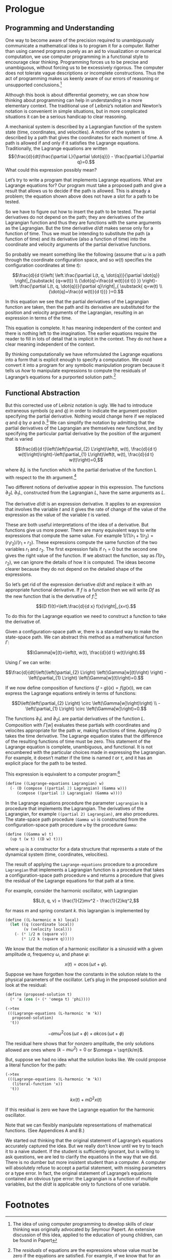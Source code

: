 #+STARTUP: indent
#+PROPERTY: header-args :eval no-export

* Prologue

#+begin_src scheme :exports none
(load "utils.scm")
#+end_src

#+RESULTS:
: ;    Loading "utils.scm"...
: ;      Loading "exdisplay.scm"... done
: ;    ... done
: #| ->tex-equation |#

** Programming and Understanding

One way to become aware of the precision required to unambiguously communicate a
mathematical idea is to program it for a computer. Rather than using canned
programs purely as an aid to visualization or numerical computation, we use
computer programming in a functional style to encourage clear thinking.
Programming forces us to be precise and unambiguous, without forcing us to be
excessively rigorous. The computer does not tolerate vague descriptions or
incomplete constructions. Thus the act of programming makes us keenly aware of
our errors of reasoning or unsupported conclusions.[fn:1]

Although this book is about differential geometry, we can show how thinking
about programming can help in understanding in a more elementary context. The
traditional use of Leibniz’s notation and Newton’s notation is convenient in
simple situations, but in more complicated situations it can be a serious
handicap to clear reasoning.

A mechanical system is described by a Lagrangian function of the system state
(time, coordinates, and velocities). A motion of the system is described by a
path that gives the coordinates for each moment of time. A path is allowed if
and only if it satisfies the Lagrange equations. Traditionally, the Lagrange
equations are written $${\frac{d}{dt}\frac{\partial L}{\partial \dot{q}}} -
\frac{\partial L}{\partial q}=0.$$ What could this expression possibly mean?

Let’s try to write a program that implements Lagrange equations. What are
Lagrange equations for? Our program must take a proposed path and give a result
that allows us to decide if the path is allowed. This is already a problem; the
equation shown above does not have a slot for a path to be tested.

So we have to figure out how to insert the path to be tested. The partial
derivatives do not depend on the path; they are derivatives of the Lagrangian
function and thus they are functions with the same arguments as the Lagrangian.
But the time derivative $d/dt$ makes sense only for a function of time. Thus we
must be intending to substitute the path (a function of time) and its derivative
(also a function of time) into the coordinate and velocity arguments of the
partial derivative functions.

So probably we meant something like the following (assume that $\omega$ is a
path through the coordinate configuration space, and so $w(t)$ specifies the
configuration coordinates at time $t$):

$$\frac{d}{d t}\left( \left.\frac{\partial L(t, q, \dot{q})}{\partial \dot{q}}
\right|_{\substack{ {q=w(t)} \\ {\dot{q}=\frac{d w(t)}{d t}} }}
\right)-\left.\frac{\partial L(t, q, \dot{q})}{\partial q}\right|_{ \substack{
q=w(t) \\ {\dot{q}=\frac{d w(t)}{d t}}} }=0.$$

In this equation we see that the partial derivatives of the Lagrangian function
are taken, then the path and its derivative are substituted for the position and
velocity arguments of the Lagrangian, resulting in an expression in terms of the
time.

This equation is complete. It has meaning independent of the context and there
is nothing left to the imagination. The earlier equations require the reader to
fill in lots of detail that is implicit in the context. They do not have a clear
meaning independent of the context.

By thinking computationally we have reformulated the Lagrange equations into a
form that is explicit enough to specify a computation. We could convert it into
a program for any symbolic manipulation program because it tells us /how/ to
manipulate expressions to compute the residuals of Lagrange’s equations for a
purported solution path.[fn:2]

** Functional Abstraction

But this corrected use of Leibniz notation is ugly. We had to introduce
extraneous symbols ($q$ and $\dot{q}$) in order to indicate the argument
position specifying the partial derivative. Nothing would change here if we
replaced $q$ and $\dot{q}$ by $a$ and $b$.[fn:3] We can simplify the notation by
admitting that the partial derivatives of the Lagrangian are themselves new
functions, and by specifying the particular partial derivative by the position
of the argument that is varied

$$\frac{d}{d t}\left(\left(\partial_{2} L\right)\left(t, w(t), \frac{d}{d t}
w(t)\right)\right)-\left(\partial_{1} L\right)\left(t, w(t), \frac{d}{d t}
w(t)\right)=0,$$

where $\partial_{i}L$ is the function which is the partial derivative of the
function L with respect to the ith argument.[fn:4]

Two different notions of derivative appear in this expression. The functions
$\partial_2 L$ $\partial_1 L$, constructed from the Lagrangian $L$, have the
same arguments as $L$.

The derivative $d/dt$ is an expression derivative. It applies to an expression
that involves the variable $t$ and it gives the rate of change of the value of
the expression as the value of the variable $t$ is varied.

These are both useful interpretations of the idea of a derivative. But functions
give us more power. There are many equivalent ways to write expressions that
compute the same value. For example $1/(1/r_1 + 1/r_2)=(r_1r_2)/(r_1 + r_2)$.
These expressions compute the same function of the two variables $r_1$ and
$r_2$. The first expression fails if $r_1 = 0$ but the second one gives the
right value of the function. If we abstract the function, say as $\Pi(r_1,
r_2)$, we can ignore the details of how it is computed. The ideas become clearer
because they do not depend on the detailed shape of the expressions.

So let’s get rid of the expression derivative $d/dt$ and replace it with an
appropriate functional derivative. If $f$ is a function then we will write $Df$
as the new function that is the derivative of $f$:[fn:5]

$$(D f)(t)=\left.\frac{d}{d x} f(x)\right|_{x=t}.$$

To do this for the Lagrange equation we need to construct a function to take the
derivative of.

Given a configuration-space path $w$, there is a standard way to make the
state-space path. We can abstract this method as a mathematical function
$\Gamma$:

$$\Gamma[w](t)=\left(t, w(t), \frac{d}{d t} w(t)\right).$$

Using $\Gamma$ we can write:

$$\frac{d}{dt}\left(\left(\partial_{2} L\right) \left(\Gamma[w](t)\right)
\right) - \left(\partial_{1} L\right) \left(\Gamma[w](t)\right)=0.$$

If we now define composition of functions $(f \circ g)(x) = f(g(x))$, we can
express the Lagrange equations entirely in terms of functions:

$$D\left(\left(\partial_{2} L\right) \circ \left(\Gamma[w]\right)\right)
\\ -\left(\partial_{1} L\right) \circ \left(\Gamma[w]\right)=0.$$

The functions $\partial_1 L$ and $\partial_2 L$ are partial derivatives of the
function $L$. Composition with $\Gamma[w]$ evaluates these partials with
coordinates and velocites appropriate for the path $w$, making functions of
time. Applying $D$ takes the time derivative. The Lagrange equation states that
the difference of the resulting functions of time must be zero. This statement
of the Lagrange equation is complete, unambiguous, and functional. It is not
encumbered with the particular choices made in expressing the Lagrangian. For
example, it doesn’t matter if the time is named $t$ or $\tau$, and it has an
explicit place for the path to be tested.

This expression is equivalent to a computer program:[fn:6]

#+begin_src scheme
(define ((Lagrange-equations Lagrangian) w)
  (- (D (compose ((partial 2) Lagrangian) (Gamma w)))
     (compose ((partial 1) Lagrangian) (Gamma w))))
#+end_src

#+RESULTS:
: #| Lagrange-equations |#

In the Lagrange equations procedure the parameter =Lagrangian= is a procedure
that implements the Lagrangian. The derivatives of the Lagrangian, for example
=((partial 2) Lagrangian)=, are also procedures. The state-space path procedure
=(Gamma w)= is constructed from the configuration-space path procedure =w= by
the procedure =Gamma=:

#+begin_src scheme
(define ((Gamma w) t)
  (up t (w t) ((D w) t)))
#+end_src

#+RESULTS:
: #| Gamma |#

where =up= is a constructor for a data structure that represents a state of the
dynamical system (time, coordinates, velocities).

The result of applying the =Lagrange-equations= procedure to a procedure
=Lagrangian= that implements a Lagrangian function is a procedure that takes a
configuration-space path procedure =w= and returns a procedure that gives the
residual of the Lagrange equations for that path at a time.

For example, consider the harmonic oscillator, with Lagrangian

$$L(t, q, v) = \frac{1}{2}mv^2 - \frac{1}{2}kq^2,$$

for mass $m$ and spring constant $k$. this lagrangian is implemented by

#+begin_src scheme
(define ((L-harmonic m k) local)
  (let ((q (coordinate local))
        (v (velocity local)))
    (- (* 1/2 m (square v))
       (* 1/2 k (square q)))))
#+end_src

#+RESULTS:
: #| L-harmonic |#

We know that the motion of a harmonic oscillator is a sinusoid with a given
amplitude $a$, frequency $\omega$, and phase $\varphi$:

$$x(t) = a \cos(\omega t + \varphi).$$

Suppose we have forgotten how the constants in the solution relate to the
physical parameters of the oscillator. Let’s plug in the proposed solution and
look at the residual:

#+begin_src scheme
(define (proposed-solution t)
  (* 'a (cos (+ (* 'omega t) 'phi))))
#+end_src

#+RESULTS:
: #| proposed-solution |#

#+begin_src scheme :results wrap :exports both :cache yes
(->tex
 (((Lagrange-equations (L-harmonic 'm 'k))
   proposed-solution)
  't))
#+end_src

#+RESULTS[a1567b5130995a397296f8851e0036615effec20]:
:results:
\[  - a m {\omega}^{2} \cos\left( \omega t + \phi \right) + a k \cos\left( \omega t + \phi \right) \]
:end:

The residual here shows that for nonzero amplitude, the only solutions allowed
are ones where $(k - m\omega^2) = 0$ or $\omega = \sqrt{k/m}$.

But, suppose we had no idea what the solution looks like. We could propose a
literal function for the path:
#+begin_src scheme :results wrap :exports both :cache yes :padline no
(->tex
 (((Lagrange-equations (L-harmonic 'm 'k))
   (literal-function 'x))
  't))
#+end_src

#+RESULTS[981e02186fef8db904bcef9e336b7b44b2cc6011]:
\[ k x\left( t \right) + m {D}^{2}x\left( t \right) \]

If this residual is zero we have the Lagrange equation for the harmonic
oscillator.

Note that we can flexibly manipulate representations of mathematical functions.
(See Appendices A and B.)

We started out thinking that the original statement of Lagrange’s equations
accurately captured the idea. But we really don’t know until we try to teach it
to a naive student. If the student is sufficiently ignorant, but is willing to
ask questions, we are led to clarify the equations in the way that we did. There
is no dumber but more insistent student than a computer. A computer will
absolutely refuse to accept a partial statement, with missing parameters or a
type error. In fact, the original statement of Lagrange’s equations contained an
obvious type error: the Lagrangian is a function of multiple variables, but the
$d/dt$ is applicable only to functions of one variable.

* Footnotes

[fn:6] The programs in this book are written in Scheme, a dialect of Lisp. The
details of the language are not germane to the points being made. What is
important is that it is mechanically interpretable, and thus unambiguous. In
this book we require that the mathematical expressions be explicit enough that
they can be expressed as computer programs. Scheme is chosen because it is easy
to write programs that manipulate representations of mathematical functions. An
informal description of Scheme can be found in Appendix A. The use of Scheme to
represent mathematical objects can be found in Appendix B. A formal description
of Scheme can be obtained in [10]. You can get the software from [21].

[fn:5] An explanation of functional derivatives is in Appendix B, page 202.

[fn:4] The argument positions of the Lagrangian are indicated by indices
starting with zero for the time argument.

[fn:3] That the symbols $q$ and $\dot{q}$ can be replaced by other arbitrarily
chosen nonconflicting symbols without changing the meaning of the expression
tells us that the partial derivative symbol is a logical quantifier, like forall
and exists ($\forall$ and $\exists$).

[fn:2] The /residuals/ of equations are the expressions whose value must be zero
if the equations are satisfied. For example, if we know that for an unknown $x$,
$x^3-x=0$ then the residual is $x^3 - x$. We can try $x = -1$ and find a
residual of 0, indicating that our purported solution satisfies the equation. A
residual may provide information. For example, if we have the differential
equation $df(x)/dx - af(x) = 0$ and we plug in a test solution $f(x) = Ae^{bx}$
we obtain the residual $(b - a)Ae^{bx}$, which can be zero only if $b = a$.

[fn:1] The idea of using computer programming to develop skills of clear
thinking was originally advocated by Seymour Papert. An extensive discussion of
this idea, applied to the education of young children, can be found in Papert
[13].
